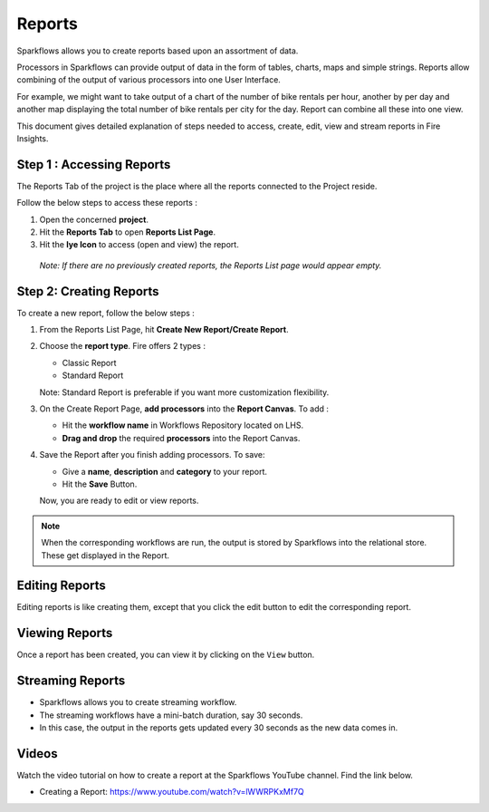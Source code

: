 Reports
=======================

Sparkflows allows you to create reports based upon an assortment of data.

Processors in Sparkflows can provide output of data in the form of tables, charts, maps and simple strings. Reports allow combining of the output of various processors into one User Interface.

For example, we might want to take output of a chart of the number of bike rentals per hour, another by per day and another map displaying the total number of bike rentals per city for the day. 
Report can combine all these into one view.

This document gives detailed explanation of steps needed to access, create, edit, view and stream reports in Fire Insights.

Step 1 : Accessing Reports
--------------------

The Reports Tab of the project is the place where all the reports connected to the Project reside. 

Follow the below steps to access these reports :

#. Open the concerned **project**.
#. Hit the **Reports Tab** to open **Reports List Page**.  
#. Hit the **Iye Icon** to access (open and view) the report.

  *Note: If there are no previously created reports, the Reports List page would appear empty.*
 
  .. figure:: ../../_assets/user-guide/reports/ReportList.png
     :alt: Fire Insights Access Report
     :width: 60%   
 
Step 2: Creating Reports
--------------------
 
To create a new report, follow the below steps :

#. From the Reports List Page, hit **Create New Report/Create Report**.
#. Choose the **report type**. Fire offers 2 types :
   
   * Classic Report
   * Standard Report
   
   Note: Standard Report is preferable if you want more customization flexibility.

#. On the Create Report Page, **add processors** into the **Report Canvas**. To add :

   * Hit the **workflow name** in Workflows Repository located on LHS.
   * **Drag and drop** the required **processors** into the Report Canvas.
   
#. Save the Report after you finish adding processors. To save: 

   * Give a **name**, **description** and **category** to your report.
   * Hit the **Save** Button.
   
   Now, you are ready to edit or view reports.
   
  .. figure:: ../../_assets/user-guide/reports/CreateReport.png
     :alt: Fire Insights Create Report
     :width: 65%
 
.. Note:: When the corresponding workflows are run, the output is stored by Sparkflows into the relational store. These get displayed in the Report.

Editing Reports
------------------

Editing reports is like creating them, except that you click the edit button to edit the corresponding report.
 
.. figure:: ../../_assets/user-guide/reports/CreateReport.png
   :alt: Fire Insights Editing Reports
   :width: 65%
   
   
Viewing Reports
------------------

Once a report has been created, you can view it by clicking on the ``View`` button.
  
.. figure:: ../../_assets/user-guide/reports/ViewReport.png
   :alt: Fire Insights Editing Reports
   :width: 65%
   
Streaming Reports
---------------------
 
- Sparkflows allows you to create streaming workflow.
- The streaming workflows have a mini-batch duration, say 30 seconds.
- In this case, the output in the reports gets updated every 30 seconds as the new data comes in.

Videos
-----------------

Watch the video tutorial on how to create a report at the Sparkflows YouTube channel. Find the link below.

* Creating a Report: https://www.youtube.com/watch?v=lWWRPKxMf7Q



